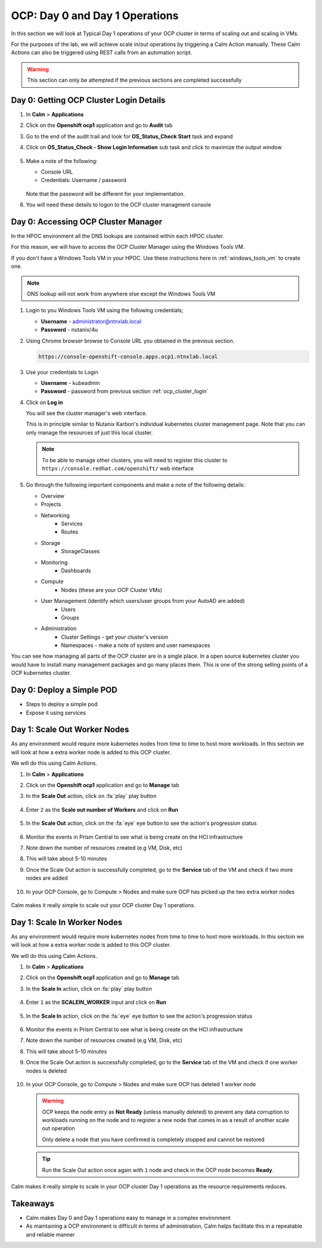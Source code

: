 .. _ocp_scale_out_in:

-------------------------------------
OCP: Day 0 and Day 1 Operations
-------------------------------------

In this section we will look at Typical Day 1 operations of your OCP cluster in terms of scaling out and scaling in VMs.

For the purposes of the lab, we will achieve scale in/out operations by triggering a Calm Action manually. These Calm Actions can also be triggered using REST calls from an automation script. 

.. _ocp_cluster_login:

.. warning::

  This section can only be attempted if the previous sections are completed successfully

Day 0: Getting OCP Cluster Login Details 
++++++++++++++++++++++++++++++++++++++++

#. In **Calm** > **Applications**

#. Click on the **Openshift ocp1** application and go to **Audit** tab

#. Go to the end of the audit trail and look for **OS_Status_Check Start** task and expand 

#. Click on **OS_Status_Check - Show Login Information** sub task and click to maximize the output window

   .. figure:: images/ocp_os_status_check.png

#. Make a note of the following:
 
   - Console URL
   - Credentials: Username / password 

   .. figure:: images/ocp_console_cred.png

   Note that the password will be different for your implementation. 

#. You will need these details to logon to the OCP cluster managment console

Day 0: Accessing OCP Cluster Manager
+++++++++++++++++++++++++++++++++++++

In the HPOC environment all the DNS lookups are contained within each HPOC cluster. 

For this reason, we will have to access the OCP Cluster Manager using the Windows Tools VM.

If you don't have a Windows Tools VM in your HPOC. Use these instructions here in :ref:`windows_tools_vm` to create one.

.. note:: 
 
  DNS lookup will not work from anywhere else except the Windows Tools VM

#. Login to you Windows Tools VM using the following credentials;

   - **Username** - administrator@ntnxlab.local
   - **Password** - nutanix/4u

#. Using Chrome browser browse to Console URL you obtained in the previous section. 

   .. code-block:: url
   
    https://console-openshift-console.apps.ocp1.ntnxlab.local

#. Use your credentials to Login
   
   - **Username** - kubeadmin
   - **Password** - password from previous section :ref:`ocp_cluster_login`

#. Click on **Log in**

   You will see the cluster manager's web interface. 

   This is in principle similar to Nutanix Karbon's individual kubernetes cluster management page. Note that you can only manage the resources of just this local cluster. 

   .. note::

    To be able to manage other clusters, you will need to register this cluster to ``https://console.redhat.com/openshift/`` web interface

   .. figure:: images/ocp_overview.png

#. Go through the following important components and make a note of the following details:

   - Overview 
   - Projects
   - Networking
        - Services
        - Routes
   - Storage
        - StorageClasses
   - Monitoring
        - Dashboards
   - Compute
        - Nodes (these are your OCP Cluster VMs)
   - User Management (identify which users/user groups from your AutoAD are added)
        - Users
        - Groups
   - Administration
        - Cluster Settings - get your cluster's version
        - Namespaces - make a note of system and user namespaces 

You can see how managing all parts of the OCP cluster are in a single place. In a open source kubernetes cluster you would have to install many management packages and go many places them. This is one of the strong selling points of a OCP kubernetes cluster.

Day 0: Deploy a Simple POD
++++++++++++++++++++++++++

- Steps to deploy a simple pod 
- Expose it using services 


Day 1: Scale Out Worker Nodes
+++++++++++++++++++++++++++++

As any environment would require more kubernetes nodes from time to time to host more workloads. In this sectoin we will look at how a extra worker node is added to this OCP cluster.

We will do this using Calm Actions. 

#. In **Calm** > **Applications**

#. Click on the **Openshift ocp1** application and go to **Manage** tab

#. In the **Scale Out** action, click on :fa:`play` play button

   .. figure:: images/ocp_scaleout.png

#. Enter ``2`` as the **Scale out number of Workers** and click on **Run**

   .. figure:: images/ocp_scaleout_no.png

#. In the **Scale Out** action, click on the :fa:`eye` eye button to see the action's progression status
  
   .. figure:: images/ocp_scaleout_prog.png

#. Monitor the events in Prism Central to see what is being create on the HCI infrastructure

#. Note down the number of resources created (e.g VM, Disk, etc)

#. This will take about 5-10 minutes

#. Once the Scale Out action is successfully completed, go to the **Service** tab of the VM and check if two more nodes are added

   .. figure:: images/ocp_scaleout_complete.png

#. In your OCP Console, go to Compute > Nodes and make sure OCP has picked up the two extra worker nodes
   
   .. figure:: images/ocp_scaleout_check_cm.png

Calm makes it really simple to scale out your OCP cluster Day 1 operations. 

Day 1: Scale In Worker Nodes 
++++++++++++++++++++++++++++

As any environment would require more kubernetes nodes from time to time to host more workloads. In this sectoin we will look at how a extra worker node is added to this OCP cluster.

We will do this using Calm Actions. 

#. In **Calm** > **Applications**

#. Click on the **Openshift ocp1** application and go to **Manage** tab

#. In the **Scale In** action, click on :fa:`play` play button

   .. figure:: images/ocp_scalein.png

#. Enter ``1`` as the **SCALEIN_WORKER** input and click on **Run**

   .. figure:: images/ocp_scalein_no.png

#. In the **Scale In** action, click on the :fa:`eye` eye button to see the action's progression status
  
   .. figure:: images/ocp_scalein_prog.png

#. Monitor the events in Prism Central to see what is being create on the HCI infrastructure

#. Note down the number of resources created (e.g VM, Disk, etc)

#. This will take about 5-10 minutes

#. Once the Scale Out action is successfully completed, go to the **Service** tab of the VM and check if one worker nodes is deleted

   .. figure:: images/ocp_scalein_complete.png

#. In your OCP Console, go to Compute > Nodes and make sure OCP has deleted 1 worker node
   
   .. figure:: images/ocp_scalein_check_cm.png

   .. warning::

    OCP keeps the node entry as **Not Ready** (unless manually deleted) to prevent any data corruption to workloads running on the node and to register a new node that comes in as a result of another scale out operation 

    Only delete a node that you have confirmed is completely stopped and cannot be restored
    
   .. tip::
   
     Run the Scale Out action once again with ``1`` node and check in the OCP node becomes **Ready**.

Calm makes it really simple to scale in your OCP cluster Day 1 operations as the resource requirements reduces. 

Takeaways
+++++++++

- Calm makes Day 0 and Day 1 operations easy to manage in a complex environment
- As maintaining a OCP environment is difficult in terms of administration, Calm helps facilitate this in a repeatable and reliable manner
